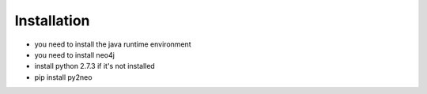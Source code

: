 Installation
------------

* you need to install the java runtime environment 

* you need to install neo4j 

* install python 2.7.3 if it's not installed

* pip install py2neo
